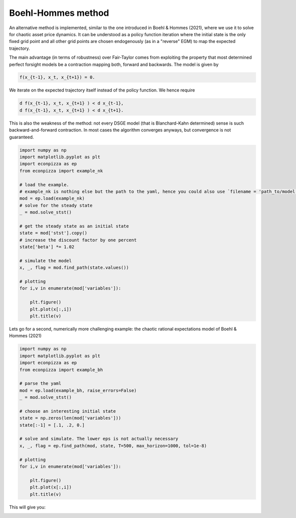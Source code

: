 
Boehl-Hommes method
-------------------

An alternative method is implemented, similar to the one introduced in Boehl & Hommes (2021), where we use it to solve for chaotic asset price dynamics. It can be understood as a policy function iteration where the initial state is the only fixed grid point and all other grid points are chosen endogenously (as in a "reverse" EGM) to map the expected trajectory.

The main advantage (in terms of robustness) over Fair-Taylor comes from exploiting the property that most determined perfect forsight models be a contraction mapping both, forward and backwards. The model is given by

.. code-block::

    f(x_{t-1}, x_t, x_{t+1}) = 0.

We iterate on the expected trajectory itself instead of the policy function. We hence require

.. code-block::

   d f(x_{t-1}, x_t, x_{t+1} ) < d x_{t-1},
   d f(x_{t-1}, x_t, x_{t+1} ) < d x_{t+1}.

This is also the weakness of the method: not every DSGE model (that is Blanchard-Kahn determined) sense is such backward-and-forward contraction. In most cases the algorithm converges anyways, but convergence is not guaranteed.

.. code-block:: python

    import numpy as np
    import matplotlib.pyplot as plt
    import econpizza as ep
    from econpizza import example_nk

    # load the example.
    # example_nk is nothing else but the path to the yaml, hence you could also use `filename = 'path_to/model.yaml'`
    mod = ep.load(example_nk)
    # solve for the steady state
    _ = mod.solve_stst()

    # get the steady state as an initial state
    state = mod['stst'].copy()
    # increase the discount factor by one percent
    state['beta'] *= 1.02

    # simulate the model
    x, _, flag = mod.find_path(state.values())

    # plotting
    for i,v in enumerate(mod['variables']):

        plt.figure()
        plt.plot(x[:,i])
        plt.title(v)

Lets go for a second, numerically more challenging example: the chaotic rational expectations model of Boehl & Hommes (2021)

.. code-block:: python

    import numpy as np
    import matplotlib.pyplot as plt
    import econpizza as ep
    from econpizza import example_bh

    # parse the yaml
    mod = ep.load(example_bh, raise_errors=False)
    _ = mod.solve_stst()

    # choose an interesting initial state
    state = np.zeros(len(mod['variables']))
    state[:-1] = [.1, .2, 0.]

    # solve and simulate. The lower eps is not actually necessary
    x, _, flag = ep.find_path(mod, state, T=500, max_horizon=1000, tol=1e-8)

    # plotting
    for i,v in enumerate(mod['variables']):

        plt.figure()
        plt.plot(x[:,i])
        plt.title(v)

This will give you:

.. image:: https://github.com/gboehl/econpizza/blob/master/docs/p_and_n.png?raw=true
  :width: 800
  :alt: Dynamics of prices and fractions
